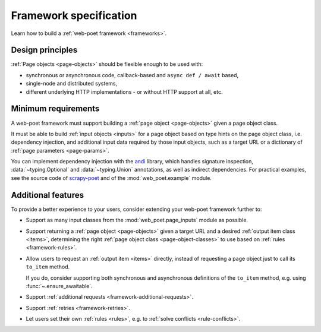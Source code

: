 .. _spec:

=======================
Framework specification
=======================

Learn how to build a :ref:`web-poet framework <frameworks>`.

Design principles
=================

:ref:`Page objects <page-objects>` should be flexible enough to be used with:

* synchronous or asynchronous code, callback-based and ``async def / await``
  based,
* single-node and distributed systems,
* different underlying HTTP implementations - or without HTTP support
  at all, etc.


Minimum requirements
====================

A web-poet framework must support building a :ref:`page object <page-objects>`
given a page object class.

It must be able to build :ref:`input objects <inputs>` for a page object based
on type hints on the page object class, i.e. dependency injection, and
additional input data required by those input objects, such as a target URL or
a dictionary of :ref:`page parameters <page-params>`.

You can implement dependency injection with the andi_ library, which handles
signature inspection, :data:`~typing.Optional` and :data:`~typing.Union`
annotations, as well as indirect dependencies. For practical examples, see the
source code of scrapy-poet_ and of the :mod:`web_poet.example` module.

.. _andi: https://github.com/scrapinghub/andi
.. _scrapy-poet: https://github.com/scrapinghub/scrapy-poet


Additional features
===================

To provide a better experience to your users, consider extending your web-poet
framework further to:

-   Support as many input classes from the :mod:`web_poet.page_inputs`
    module as possible.

-   Support returning a :ref:`page object <page-objects>` given a target URL
    and a desired :ref:`output item class <items>`, determining the right
    :ref:`page object class <page-object-classes>` to use based on :ref:`rules
    <framework-rules>`.

-   Allow users to request an :ref:`output item <items>` directly, instead of
    requesting a page object just to call its ``to_item`` method.

    If you do, consider supporting both synchronous and asynchronous
    definitions of the ``to_item`` method, e.g. using
    :func:`~.ensure_awaitable`.

-   Support :ref:`additional requests <framework-additional-requests>`.

-   Support :ref:`retries <framework-retries>`.

-   Let users set their own :ref:`rules <rules>`, e.g. to :ref:`solve conflicts
    <rule-conflicts>`.

